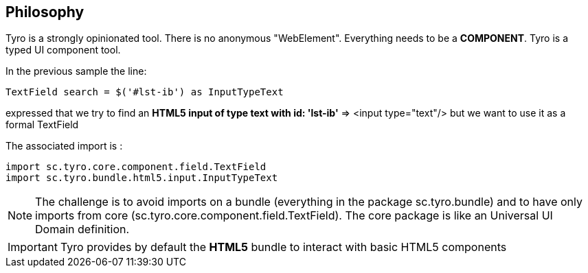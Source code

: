 == Philosophy

Tyro is a strongly opinionated tool. There is no anonymous "WebElement". Everything needs to be a *COMPONENT*.
Tyro is a typed UI component tool.

In the previous sample the line:
[source, java]
-----------------------------------------------------
TextField search = $('#lst-ib') as InputTypeText
-----------------------------------------------------
expressed that we try to find an *HTML5 input of type text with id: 'lst-ib'* => <input type="text"/> but we want to use it
as a formal TextField

The associated import is :
[source, java]
-----------------------------------------------------
import sc.tyro.core.component.field.TextField
import sc.tyro.bundle.html5.input.InputTypeText
-----------------------------------------------------

[NOTE]
The challenge is to avoid imports on a bundle (everything in the package sc.tyro.bundle) and to have only imports
from core (sc.tyro.core.component.field.TextField). The core package is like an Universal UI Domain definition.

[IMPORTANT]
====
Tyro provides by default the *HTML5* bundle to interact with basic HTML5 components
====








